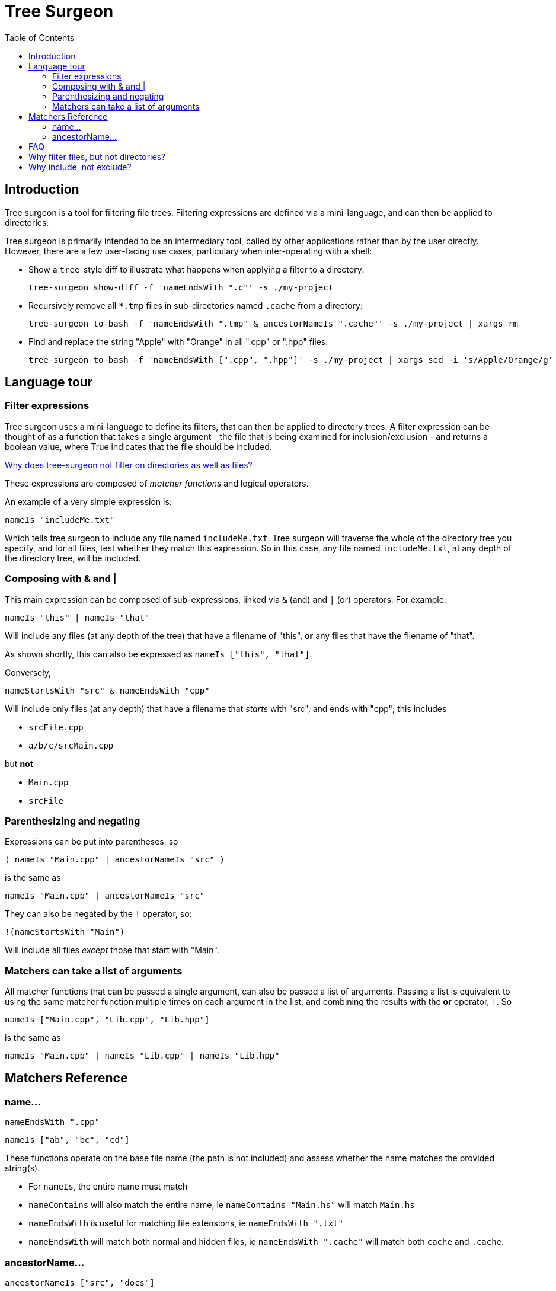 = Tree Surgeon
:toc: left
:nofooter:

== Introduction
Tree surgeon is a tool for filtering file trees. Filtering expressions are defined via a mini-language, and can then be applied to directories.

Tree surgeon is primarily intended to be an intermediary tool, called by other applications rather than by the user directly. However, there are a few user-facing use cases, particulary when inter-operating with a shell:

* Show a `tree`-style diff to illustrate what happens when applying a filter to a directory:
[source,haskell]
tree-surgeon show-diff -f 'nameEndsWith ".c"' -s ./my-project

* Recursively remove all `*.tmp` files in sub-directories named `.cache` from a directory:
[source,haskell]
tree-surgeon to-bash -f 'nameEndsWith ".tmp" & ancestorNameIs ".cache"' -s ./my-project | xargs rm

* Find and replace the string "Apple" with "Orange" in all ".cpp" or ".hpp" files:
[source,haskell]
tree-surgeon to-bash -f 'nameEndsWith [".cpp", ".hpp"]' -s ./my-project | xargs sed -i 's/Apple/Orange/g'

== Language tour

=== Filter expressions
Tree surgeon uses a mini-language to define its filters, that can then be applied to directory trees. A filter expression can be thought of as a function that takes a single argument - the file that is being examined for inclusion/exclusion - and returns a boolean value, where True indicates that the file should be included.

xref:faq.adoc#why-not-directories[Why does tree-surgeon not filter on directories as well as files?]

These expressions are composed of _matcher functions_ and logical operators.

An example of a very simple expression is:
[source,haskell]
nameIs "includeMe.txt"

Which tells tree surgeon to include any file named `includeMe.txt`. Tree surgeon will traverse the whole of the directory tree you specify, and for all files, test whether they match this expression. So in this case, any file named `includeMe.txt`, at any depth of the directory tree, will be included.

=== Composing with & and |
This main expression can be composed of sub-expressions, linked via `&` (and) and `|` (or) operators. For example:
[source,haskell]
nameIs "this" | nameIs "that"

Will include any files (at any depth of the tree) that have a filename of "this", *or* any files that have the filename of "that".
[sidebar]
As shown shortly, this can also be expressed as `nameIs ["this", "that"]`.

Conversely,
[source,haskell]
nameStartsWith "src" & nameEndsWith "cpp"

Will include only files (at any depth) that have a filename that _starts_ with "src", and ends with "cpp"; this includes

* `srcFile.cpp`
* `a/b/c/srcMain.cpp`

but *not*

* `Main.cpp`
* `srcFile`

=== Parenthesizing and negating
Expressions can be put into parentheses, so
[source,haskell]
( nameIs "Main.cpp" | ancestorNameIs "src" )

is the same as

[source,haskell]
nameIs "Main.cpp" | ancestorNameIs "src"

They can also be negated by the `!` operator, so:
[source,haskell]
!(nameStartsWith "Main")

Will include all files _except_ those that start with "Main".

=== Matchers can take a list of arguments
All matcher functions that can be passed a single argument, can also be passed a list of arguments. Passing a list is equivalent to using the same matcher function multiple times on each argument in the list, and combining the results with the *or* operator, `|`. So

[source,haskell]
nameIs ["Main.cpp", "Lib.cpp", "Lib.hpp"]

is the same as

[source,haskell]
nameIs "Main.cpp" | nameIs "Lib.cpp" | nameIs "Lib.hpp"

== Matchers Reference

=== [[name-related]]name...
[source,haskell]
nameEndsWith ".cpp"

[source,haskell]
nameIs ["ab", "bc", "cd"]

These functions operate on the base file name (the path is not included) and assess whether the name matches the provided string(s).

* For `nameIs`, the entire name must match
* `nameContains` will also match the entire name, ie `nameContains "Main.hs"` will match `Main.hs`
* `nameEndsWith` is useful for matching file extensions, ie `nameEndsWith ".txt"`
* `nameEndsWith` will match both normal and hidden files, ie `nameEndsWith ".cache"` will match both `cache` and `.cache`.

=== [[ancestor-related]]ancestorName...
[source,haskell]
ancestorNameIs ["src", "docs"]

[source,haskell]
!(ancestorNameContains ["temp", "tmp"])

These functions operate on all ancestor directories of the file (this includes the direct parents) and assess whether _any_ ancestor directory matches the provided string(s). The `Is`, `StartsWith`, `EndsWith` and `Contains` variants match in the same way as xref:#name-related[nameIs] and its variants, above.

== FAQ

== [[why-not-directories]]Why filter files, but not directories?
Filtering on both files and directories means that some intermediationg has to occur between the directory-level filtering and the file-level filtering. For example, what should happen if a file has been set to be included, but its directory has not? To avoid dealing with this kind of situation, tree-surgeon filters by files only. This then determines which directories are included/excluded: any directory with an included file is itself included, and empty directories are excluded. This is behaviour consistent with version control systems such as git or mercurial.

== [[why-include-not-exclude]]Why include, not exclude?
Applying the filter `nameIs "test-file"` will _include only files named test-file_. This might be unintuitive to those used to filters excluding, such as `.gitignore`. Versus excluding, including is a much more robust way to capture what you want from a directory tree, but tends to be more verbose, as there's usually less stuff that needs excluding, than including. Tree surgeon aims to have the robustness of including files, but without this verbosity. Note that any filter can be inverted by using the `!` operator, eg `!nameIs "test-file"`


